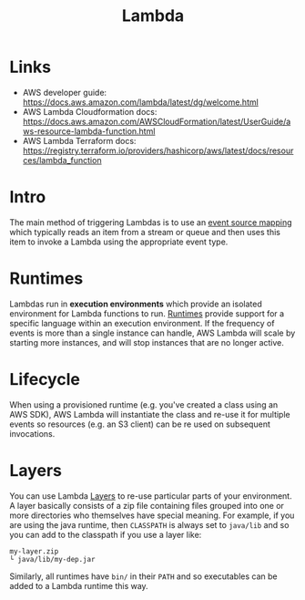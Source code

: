 #+TITLE: Lambda

* Links

- AWS developer guide: https://docs.aws.amazon.com/lambda/latest/dg/welcome.html
- AWS Lambda Cloudformation docs: https://docs.aws.amazon.com/AWSCloudFormation/latest/UserGuide/aws-resource-lambda-function.html
- AWS Lambda Terraform docs: https://registry.terraform.io/providers/hashicorp/aws/latest/docs/resources/lambda_function

* Intro

The main method of triggering Lambdas is to use an [[https://docs.aws.amazon.com/lambda/latest/dg/invocation-eventsourcemapping.html][event source mapping]] which typically reads an item from a stream or queue and then uses this item to invoke a Lambda using the appropriate event type.

* Runtimes

Lambdas run in *execution environments* which provide an isolated environment for Lambda functions to run.  [[https://docs.aws.amazon.com/lambda/latest/dg/lambda-runtimes.html][Runtimes]] provide support for a specific language within an execution environment.  If the frequency of events is more than a single instance can handle, AWS Lambda will scale by starting more instances, and will stop instances that are no longer active.

* Lifecycle

When using a provisioned runtime (e.g. you've created a class using an AWS SDK), AWS Lambda will instantiate the class and re-use it for multiple events so resources (e.g. an S3 client) can be re used on subsequent invocations.

* Layers

You can use Lambda [[https://docs.aws.amazon.com/lambda/latest/dg/configuration-layers.html][Layers]] to re-use particular parts of your environment.  A layer basically consists of a zip file containing files grouped into one or more directories who themselves have special meaning.  For example, if you are using the java runtime, then ~CLASSPATH~ is always set to ~java/lib~ and so you can add to the classpath if you use a layer like:
#+begin_src
my-layer.zip
└ java/lib/my-dep.jar
#+end_src
Similarly, all runtimes have ~bin/~ in their ~PATH~ and so executables can be added to a Lambda runtime this way.
